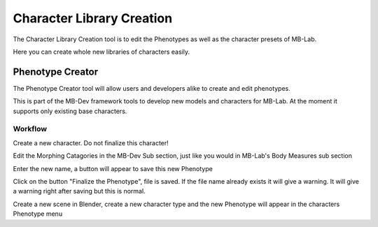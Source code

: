 Character Library Creation 
==========================

The Character Library Creation tool is to edit the Phenotypes as well as the character presets of MB-Lab.

Here you can create whole new libraries of characters easily.

=================
Phenotype Creator
=================

The Phenotype Creator tool will allow users and developers alike to create and edit phenotypes.

This is part of the MB-Dev framework tools to develop new models and characters for MB-Lab. At the moment it supports only existing base characters.

--------
Workflow
--------

Create a new character. Do not finalize this character!

.. image:: images/base_178.png

Edit the Morphing Catagories in the MB-Dev Sub section, just like you would in MB-Lab's Body Measures sub section

.. image:: images/phenotype_creation_01.png

Enter the new name, a button will appear to save this new Phenotype

.. image:: images/save_phenotype_name.png

Click on the button "Finalize the Phenotype", file is saved. If the file name already exists it will give a warning. It will give a warning right after saving but this is normal.

Create a new scene in Blender, create a new character type and the new Phenotype will appear in the characters Phenotype menu

